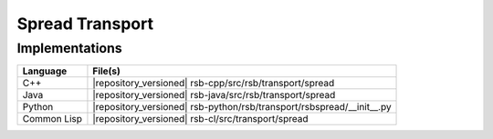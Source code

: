 .. _specification-spread:

==================
 Spread Transport
==================

Implementations
---------------

=========== =====================================================================
Language    File(s)
=========== =====================================================================
C++         |repository_versioned| rsb-cpp/src/rsb/transport/spread
Java        |repository_versioned| rsb-java/src/rsb/transport/spread
Python      |repository_versioned| rsb-python/rsb/transport/rsbspread/__init__.py
Common Lisp |repository_versioned| rsb-cl/src/transport/spread
=========== =====================================================================
